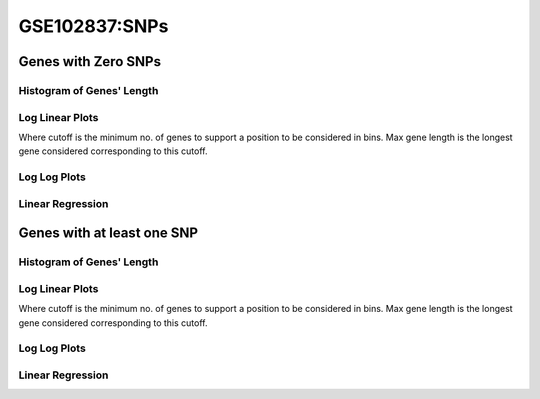 ====================================================
**GSE102837:SNPs** 
====================================================

Genes with Zero SNPs
----------------------------

Histogram of Genes' Length 
###############################

.. image:: SRR5945808_SRR5945808.SRR5945808_zero.Length.Histogram.png 
   :width: 400 

.. raw:: html
   <br />

Log Linear Plots 
###################

Where cutoff is the minimum no. of genes to support a position to be considered in bins. Max gene length is the longest gene considered corresponding to this cutoff. 


.. image:: SRR5945808_SRR5945808.SRR5945808_zero_50_0.LogLinear.png 
   :width: 400

.. raw:: html
   <br />


Log Log Plots 
###################

.. image:: SRR5945808_SRR5945808.SRR5945808_zero_50_0.LogLog.png 
   :width: 400


.. raw:: html
   <br />


Linear Regression 
###################

.. image:: SRR5945808_SRR5945808.SRR5945808_zero_50_0.LR.png 
   :width: 400

.. raw:: html
   <br />





Genes with at least one SNP
------------------------------------------

Histogram of Genes' Length 
###############################

.. image:: SRR5945808_SRR5945808.SRR5945808_1.Length.Histogram.png 
   :width: 400 

.. raw:: html
   <br />

Log Linear Plots 
###################

Where cutoff is the minimum no. of genes to support a position to be considered in bins. Max gene length is the longest gene considered corresponding to this cutoff. 


.. image:: SRR5945808_SRR5945808.SRR5945808_1_50_0.LogLinear.png 
   :width: 400

.. raw:: html
   <br />


Log Log Plots 
###################

.. image:: SRR5945808_SRR5945808.SRR5945808_1_50_0.LogLog.png 
   :width: 400


.. raw:: html
   <br />


Linear Regression 
###################

.. image:: SRR5945808_SRR5945808.SRR5945808_1_50_0.LR.png 
   :width: 400

.. raw:: html
   <br />













